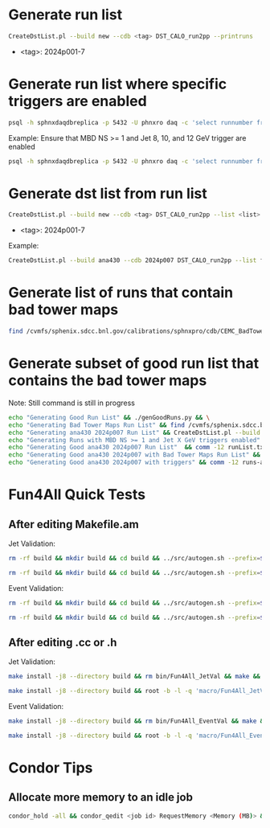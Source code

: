 * Generate run list
#+begin_src bash
CreateDstList.pl --build new --cdb <tag> DST_CALO_run2pp --printruns
#+end_src
- <tag>: 2024p001-7

* Generate run list where specific triggers are enabled
#+begin_src bash
psql -h sphnxdaqdbreplica -p 5432 -U phnxro daq -c 'select runnumber from gl1_scaledown where runnumber > 46619 and <scaledownXY> != -1 order by runnumber;' -At > runs-trigger-XY.list
#+end_src

Example: Ensure that MBD NS >= 1 and Jet 8, 10, and 12 GeV trigger are enabled
#+begin_src bash
psql -h sphnxdaqdbreplica -p 5432 -U phnxro daq -c 'select runnumber from gl1_scaledown where runnumber > 46619 and scaledown10 != -1 and scaledown21 != -1 and scaledown22 != -1 and scaledown23 != -1 order by runnumber;' -At > runs-trigger-10-21-22-23.list
#+end_src

* Generate dst list from run list
#+begin_src bash
CreateDstList.pl --build new --cdb <tag> DST_CALO_run2pp --list <list>
#+end_src
- <tag>: 2024p001-7

Example:
#+begin_src bash
CreateDstList.pl --build ana430 --cdb 2024p007 DST_CALO_run2pp --list files/runs-ana430-2024p007-good-with-bad-tower-maps.list
#+end_src

* Generate list of runs that contain bad tower maps
#+begin_src bash
find /cvmfs/sphenix.sdcc.bnl.gov/calibrations/sphnxpro/cdb/CEMC_BadTowerMap -name "*p0*" | cut -d '-' -f2 | cut -d c -f1 | sort | uniq > runs-hot-maps.list
#+end_src

* Generate subset of good run list that contains the bad tower maps
Note: Still command is still in progress
#+begin_src bash
echo "Generating Good Run List" && ./genGoodRuns.py && \
echo "Generating Bad Tower Maps Run List" && find /cvmfs/sphenix.sdcc.bnl.gov/calibrations/sphnxpro/cdb/CEMC_BadTowerMap -name "*p0*" | cut -d '-' -f2 | cut -d c -f1 | sort | uniq > runs-hot-maps.list && \
echo "Generating ana430 2024p007 Run List" && CreateDstList.pl --build ana430 --cdb 2024p007 DST_CALO_run2pp --printruns > runs-ana430.list && \
echo "Generating Runs with MBD NS >= 1 and Jet X GeV triggers enabled" && psql -h sphnxdaqdbreplica -p 5432 -U phnxro daq -c 'select runnumber from gl1_scaledown where runnumber > 46619 and scaledown10 != -1 and scaledown21 != -1 and scaledown22 != -1 and scaledown23 != -1 order by runnumber;' -At > runs-trigger.list && \
echo "Generating Good ana430 2024p007 Run List"  && comm -12 runList.txt runs-ana430.list > runs-ana430-good.list && \
echo "Generating Good ana430 2024p007 with Bad Tower Maps Run List" && comm -12 runs-ana430-good.list runs-hot-maps.list > runs-ana430-good-maps.list && \
echo "Generating Good ana430 2024p007 with triggers" && comm -12 runs-ana430-good-maps.list runs-trigger.list > runs-ana430-good-maps-trigger.list
#+end_src

* Fun4All Quick Tests

** After editing Makefile.am
Jet Validation:
#+begin_src bash
rm -rf build && mkdir build && cd build && ../src/autogen.sh --prefix=$MYINSTALL && cd .. && make install -j8 --directory build && rm bin/Fun4All_JetVal && make && ./bin/Fun4All_JetVal DST_CALO_run2pp_ana430_2024p007-00046649-00058.root tree.root qa.root 100 2>/dev/null
#+end_src

#+begin_src bash
rm -rf build && mkdir build && cd build && ../src/autogen.sh --prefix=$MYINSTALL && cd .. && make install -j8 --directory build && root -b -l -q 'macro/Fun4All_JetVal.C("DST_CALO_run2pp_ana430_2024p007-00046649-00058.root","tree.root","qa.root", 100)'
#+end_src

Event Validation:
#+begin_src bash
rm -rf build && mkdir build && cd build && ../src/autogen.sh --prefix=$MYINSTALL && cd .. && make install -j8 --directory build && rm bin/Fun4All_EventVal && make && ./bin/Fun4All_EventVal DST_CALO_run2pp_ana430_2024p007-00051334-00000.root tree.root qa.root 500 2>/dev/null
#+end_src

#+begin_src bash
rm -rf build && mkdir build && cd build && ../src/autogen.sh --prefix=$MYINSTALL && cd .. && make install -j8 --directory build && root -b -l -q 'macro/Fun4All_EventVal.C("DST_CALO_run2pp_ana430_2024p007-00051334-00000.root","tree.root","qa.root", 500)'
#+end_src

** After editing .cc or .h
Jet Validation:
#+begin_src bash
make install -j8 --directory build && rm bin/Fun4All_JetVal && make && ./bin/Fun4All_JetVal DST_CALO_run2pp_ana430_2024p007-00046649-00058.root tree.root qa.root 100 2>/dev/null
#+end_src

#+begin_src bash
make install -j8 --directory build && root -b -l -q 'macro/Fun4All_JetVal.C("DST_CALO_run2pp_ana430_2024p007-00046649-00058.root","tree.root","qa.root", 100)'
#+end_src

Event Validation:
#+begin_src bash
make install -j8 --directory build && rm bin/Fun4All_EventVal && make && ./bin/Fun4All_EventVal DST_CALO_run2pp_ana430_2024p007-00051334-00000.root tree.root qa.root 500 2>/dev/null
#+end_src

#+begin_src bash
make install -j8 --directory build && root -b -l -q 'macro/Fun4All_EventVal.C("DST_CALO_run2pp_ana430_2024p007-00051334-00000.root","tree.root","qa.root", 500)'
#+end_src

* Condor Tips

** Allocate more memory to an idle job
#+begin_src bash
condor_hold -all && condor_qedit <job id> RequestMemory <Memory (MB)> && condor_release -all
#+end_src

